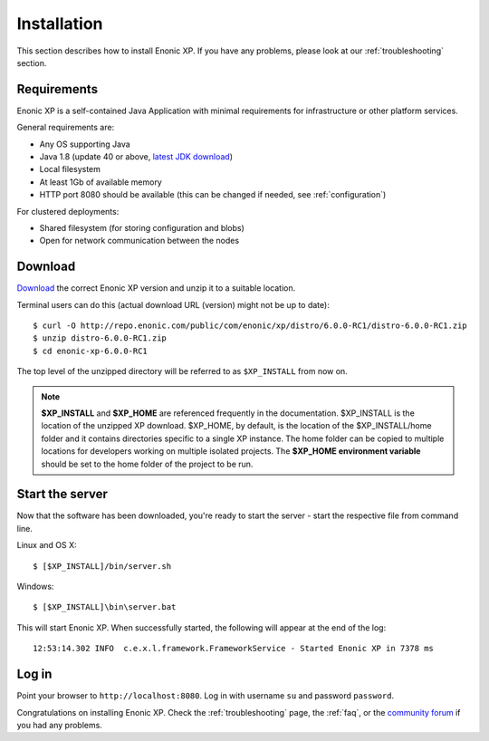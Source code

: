 .. _getting-started-installation:

Installation
============

This section describes how to install Enonic XP. If you have any problems,
please look at our :ref:`troubleshooting` section.

Requirements
------------

Enonic XP is a self-contained Java Application with minimal requirements for
infrastructure or other platform services.

General requirements are:

* Any OS supporting Java
* Java 1.8 (update 40 or above, `latest JDK download <http://www.oracle.com/technetwork/java/javase/downloads/index.html>`_)
* Local filesystem
* At least 1Gb of available memory
* HTTP port 8080 should be available (this can be changed if needed, see :ref:`configuration`)

For clustered deployments:

* Shared filesystem (for storing configuration and blobs)
* Open for network communication between the nodes

Download
--------

`Download <http://repo.enonic.com/public/com/enonic/xp/distro>`_
the correct Enonic XP version and unzip it to a suitable location.

Terminal users can do this (actual download URL (version) might not be up to date)::

  $ curl -O http://repo.enonic.com/public/com/enonic/xp/distro/6.0.0-RC1/distro-6.0.0-RC1.zip
  $ unzip distro-6.0.0-RC1.zip
  $ cd enonic-xp-6.0.0-RC1

The top level of the unzipped directory will be referred to as ``$XP_INSTALL``
from now on.

.. note:: **$XP_INSTALL** and **$XP_HOME** are referenced frequently in the documentation. $XP_INSTALL is the
  location of the unzipped XP download. $XP_HOME, by default, is
  the location of the $XP_INSTALL/home folder and it contains directories specific to a single XP instance. The
  home folder can be copied to multiple locations for developers working on multiple isolated projects. The **$XP_HOME
  environment variable** should be set to the home folder of the project to be run.

Start the server
----------------

Now that the software has been downloaded, you're ready to start the
server - start the respective file from command line.

Linux and OS X::

  $ [$XP_INSTALL]/bin/server.sh

Windows::

  $ [$XP_INSTALL]\bin\server.bat

This will start Enonic XP. When successfully started, the following will appear at the end of the log::

  12:53:14.302 INFO  c.e.x.l.framework.FrameworkService - Started Enonic XP in 7378 ms

Log in
------

Point your browser to ``http://localhost:8080``. Log in with username ``su`` and password ``password``.

Congratulations on installing Enonic XP. Check the :ref:`troubleshooting` page, the :ref:`faq`, or the
`community forum <https://discuss.enonic.com/>`_ if you had any problems.
